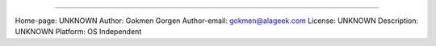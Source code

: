 =========

.. image:: demo/static/djangocms_html_tags.png

Home-page: UNKNOWN
Author: Gokmen Gorgen
Author-email: gokmen@alageek.com
License: UNKNOWN
Description: UNKNOWN
Platform: OS Independent
